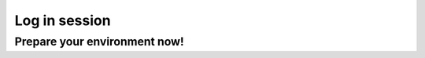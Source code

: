Log in session 
==============

Prepare your environment now!
-----------------------------

.. type-along::
  
   - Please log in to Rackham, Kebnekaise or other cluster that you are using.

   .. admonition:: Use Thinlinc or terminal?

      - It is up to you!
      - Graphics come easier with Thinlinc
      - For this course, when having many windows open, it may be better to run in terminal, for screen space issues.


   .. tabs::

      .. tab:: UPPMAX

         1. Log in to Rackham!

           - Terminal: ``ssh -X <user>@rackham.uppmax.uu.se`` 
      
           - ThinLinc app: ``<user>@rackham-gui.uppmax.uu.se``
           - ThinLinc in web browser: ``https://rackham-gui.uppmax.uu.se``
      
         2. If not already: **create a working directory** where you can code along.

           - We recommend creating it under the course project storage directory
   
         3. Example. If your username is "mrspock" and you are at UPPMAX, then we recommend you create this folder: 
     
            .. code-block:: console
         
               $ mkdir /proj/r-py-jl/mrspock/
               $ mkdir /proj/naiss2024-22-107/mrspock/

      .. tab:: HPC2N

         - Kebnekaise through terminal: ``<user>@kebnekaise.hpc2n.umu.se``     
         - Kebnekaise through ThinLinc, use: ``<user>@kebnekaise-tl.hpc2n.umu.se``
   
         - Create a working directory where you can code along.    
      
           - Example. If your username is bbrydsoe and you are at HPC2N, then we recommend you create this folder: 
     
           .. code-block:: console
         
              $ /proj/nobackup/hpc2n2023-110/bbrydsoe/
